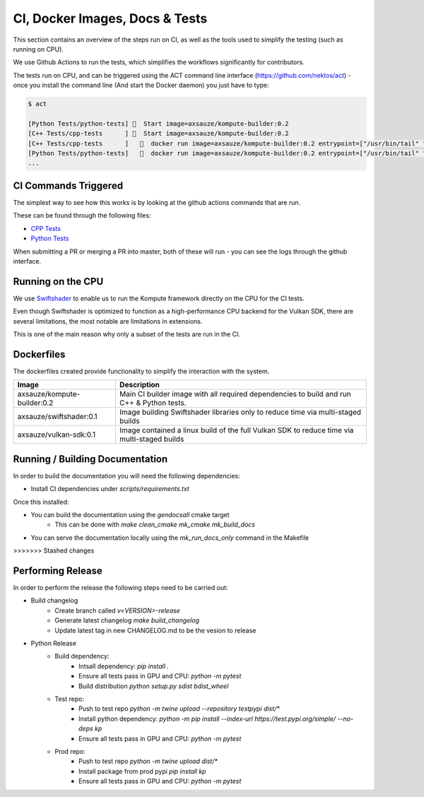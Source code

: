 
CI, Docker Images, Docs & Tests
======================

This section contains an overview of the steps run on CI, as well as the tools used to simplify the testing (such as running on CPU).

We use Github Actions to run the tests, which simplifies the workflows significantly for contributors. 

The tests run on CPU, and can be triggered using the ACT command line interface (https://github.com/nektos/act) - once you install the command line (And start the Docker daemon) you just have to type:

.. code-block::

    $ act

    [Python Tests/python-tests] 🚀  Start image=axsauze/kompute-builder:0.2
    [C++ Tests/cpp-tests      ] 🚀  Start image=axsauze/kompute-builder:0.2
    [C++ Tests/cpp-tests      ]   🐳  docker run image=axsauze/kompute-builder:0.2 entrypoint=["/usr/bin/tail" "-f" "/dev/null"] cmd=[]
    [Python Tests/python-tests]   🐳  docker run image=axsauze/kompute-builder:0.2 entrypoint=["/usr/bin/tail" "-f" "/dev/null"] cmd=[]
    ...


CI Commands Triggered
~~~~~~~~~~~~~

The simplest way to see how this works is by looking at the github actions commands that are run.

These can be found through the following files:

* `CPP Tests <https://github.com/KomputeProject/kompute/blob/master/.github/workflows/cpp_tests.yml>`_
* `Python Tests <https://github.com/KomputeProject/kompute/blob/master/.github/workflows/python_tests.yml>`_

When submitting a PR or merging a PR into master, both of these will run - you can see the logs through the github interface.



Running on the CPU
~~~~~~~~~~~~~

We use `Swiftshader <https://github.com/google/swiftshader>`_ to enable us to run the Kompute framework directly on the CPU for the CI tests.

Even though Swiftshader is optimized to function as a high-performance CPU backend for the Vulkan SDK, there are several limitations, the most notable are limitations in extensions.

This is one of the main reason why only a subset of the tests are run in the CI.

Dockerfiles
~~~~~~~~~~~~~

The dockerfiles created provide functionality to simplify the interaction with the system. 

.. list-table::
   :header-rows: 1

   * - Image
     - Description
   * - axsauze/kompute-builder:0.2
     - Main CI builder image with all required dependencies to build and run C++ & Python tests.
   * - axsauze/swiftshader:0.1
     - Image building Swiftshader libraries only to reduce time via multi-staged builds
   * - axsauze/vulkan-sdk:0.1
     - Image contained a linux build of the full Vulkan SDK to reduce time via multi-staged builds


Running / Building Documentation
~~~~~~~~~~~~~

In order to build the documentation you will need the following dependencies:

* Install CI dependencies under `scripts/requirements.txt`

Once this installed:

* You can build the documentation using the `gendocsall` cmake target
    * This can be done with `make clean_cmake mk_cmake mk_build_docs`
* You can serve the documentation locally using the `mk_run_docs_only` command in the Makefile
>>>>>>> Stashed changes

Performing Release
~~~~~~~~~~~~

In order to perform the release the following steps need to be carried out:

* Build changelog
    * Create branch called `v<VERSION>-release`
    * Generate latest changelog `make build_changelog`
    * Update latest tag in new CHANGELOG.md to be the vesion to release 
* Python Release
    * Build dependency:
        * Intsall dependency: `pip install .`
        * Ensure all tests pass in GPU and CPU: `python -m pytest`
        * Build distribution `python setup.py sdist bdist_wheel`
    * Test repo:
        * Push to test repo `python -m twine upload --repository testpypi dist/*`
        * Install python dependency: `python -m pip install --index-url https://test.pypi.org/simple/ --no-deps kp`
        * Ensure all tests pass in GPU and CPU: `python -m pytest`
    * Prod repo:
        * Push to test repo `python -m twine upload dist/*`
        * Install package from prod pypi `pip install kp`
        * Ensure all tests pass in GPU and CPU: `python -m pytest`


